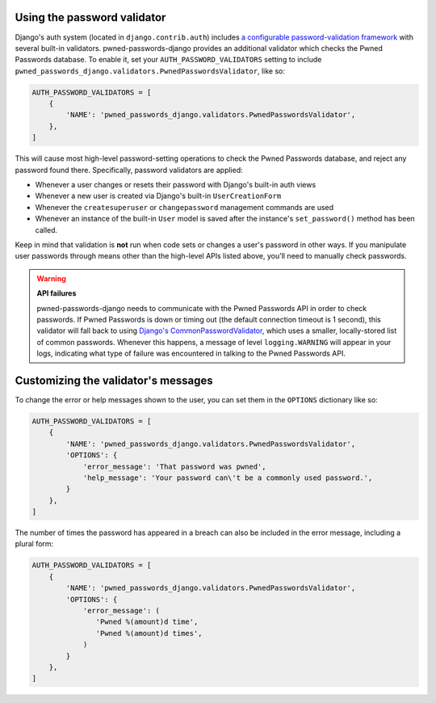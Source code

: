 .. module:: pwned_passwords_django.validators

.. _validator:


Using the password validator
============================

.. class:: PwnedPasswordsValidator

   Django's auth system (located in ``django.contrib.auth``) includes
   `a configurable password-validation framework
   <https://docs.djangoproject.com/en/1.11/topics/auth/passwords/#module-django.contrib.auth.password_validation>`_
   with several built-in validators. pwned-passwords-django provides
   an additional validator which checks the Pwned Passwords
   database. To enable it, set your ``AUTH_PASSWORD_VALIDATORS``
   setting to include
   ``pwned_passwords_django.validators.PwnedPasswordsValidator``, like
   so:

   .. code-block:: python

      AUTH_PASSWORD_VALIDATORS = [
          {
              'NAME': 'pwned_passwords_django.validators.PwnedPasswordsValidator',
          },
      ]

   This will cause most high-level password-setting operations to
   check the Pwned Passwords database, and reject any password found
   there. Specifically, password validators are applied:

   * Whenever a user changes or resets their password with Django's
     built-in auth views

   * Whenever a new user is created via Django's built-in
     ``UserCreationForm``

   * Whenever the ``createsuperuser`` or ``changepassword`` management
     commands are used

   * Whenever an instance of the built-in ``User`` model is saved after
     the instance's ``set_password()`` method has been called.

   Keep in mind that validation is **not** run when code sets or
   changes a user's password in other ways. If you manipulate user
   passwords through means other than the high-level APIs listed
   above, you'll need to manually check passwords.

   .. warning:: **API failures**

      pwned-passwords-django needs to communicate with the Pwned
      Passwords API in order to check passwords. If Pwned Passwords is
      down or timing out (the default connection timeout is 1 second),
      this validator will fall back to using `Django's
      CommonPasswordValidator
      <https://docs.djangoproject.com/en/2.0/topics/auth/passwords/#django.contrib.auth.password_validation.CommonPasswordValidator>`_,
      which uses a smaller, locally-stored list of common
      passwords. Whenever this happens, a message of level
      ``logging.WARNING`` will appear in your logs, indicating what
      type of failure was encountered in talking to the Pwned
      Passwords API.


.. _validator-messages:

Customizing the validator's messages
====================================

To change the error or help messages shown to the user, you can set
them in the ``OPTIONS`` dictionary like so:

.. code-block:: python

   AUTH_PASSWORD_VALIDATORS = [
       {
           'NAME': 'pwned_passwords_django.validators.PwnedPasswordsValidator',
           'OPTIONS': {
               'error_message': 'That password was pwned',
               'help_message': 'Your password can\'t be a commonly used password.',
           }
       },
   ]

The number of times the password has appeared in a breach can also be
included in the error message, including a plural form:

.. code-block:: python

   AUTH_PASSWORD_VALIDATORS = [
       {
           'NAME': 'pwned_passwords_django.validators.PwnedPasswordsValidator',
           'OPTIONS': {
               'error_message': (
                  'Pwned %(amount)d time',
                  'Pwned %(amount)d times',
               )
           }
       },
   ]
